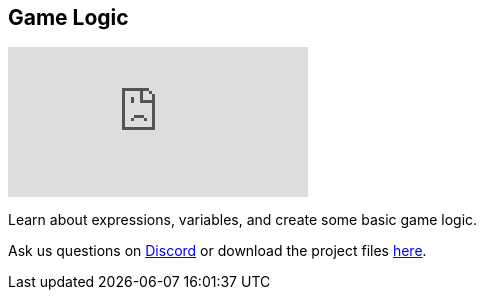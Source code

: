 [#tutorials/getting-started/game-logic]

## Game Logic

video::9h8SUk9bMkY[youtube]

Learn about expressions, variables, and create some basic game logic.

Ask us questions on https://discord.gg/aRznrUb[Discord] or download the project files https://pirhosoft.com/downloads/composition-framework/v10/2-game-logic.unitypackage[here].